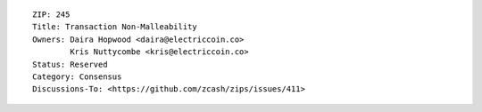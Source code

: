 ::

  ZIP: 245
  Title: Transaction Non-Malleability
  Owners: Daira Hopwood <daira@electriccoin.co>
          Kris Nuttycombe <kris@electriccoin.co>
  Status: Reserved
  Category: Consensus
  Discussions-To: <https://github.com/zcash/zips/issues/411>
